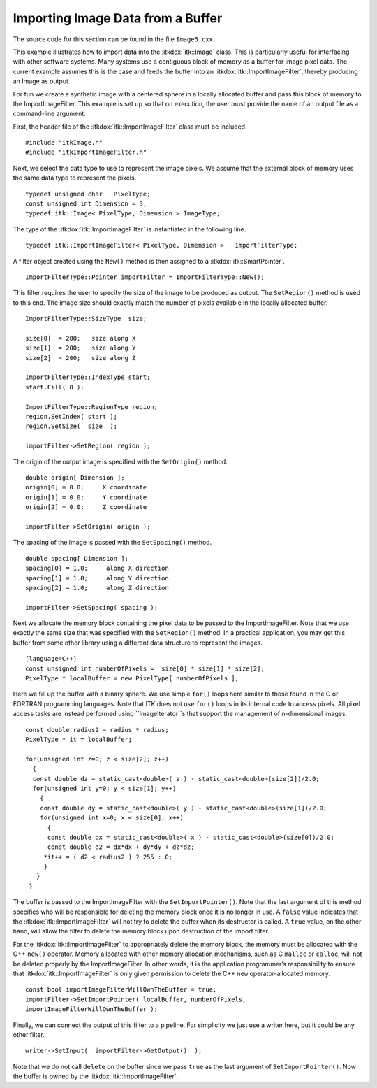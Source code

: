 .. _sec-ImportingImageDataFromABuffer:

Importing Image Data from a Buffer
~~~~~~~~~~~~~~~~~~~~~~~~~~~~~~~~~~

The source code for this section can be found in the file
``Image5.cxx``.

This example illustrates how to import data into the :itkdox:`itk::Image` class. This
is particularly useful for interfacing with other software systems. Many
systems use a contiguous block of memory as a buffer for image pixel
data. The current example assumes this is the case and feeds the buffer
into an :itkdox:`itk::ImportImageFilter`, thereby producing an Image as output.

For fun we create a synthetic image with a centered sphere in a locally
allocated buffer and pass this block of memory to the ImportImageFilter.
This example is set up so that on execution, the user must provide the
name of an output file as a command-line argument.

First, the header file of the :itkdox:`itk::ImportImageFilter` class must be included.

::

    #include "itkImage.h"
    #include "itkImportImageFilter.h"

Next, we select the data type to use to represent the image pixels. We
assume that the external block of memory uses the same data type to
represent the pixels.

::

    typedef unsigned char   PixelType;
    const unsigned int Dimension = 3;
    typedef itk::Image< PixelType, Dimension > ImageType;

The type of the :itkdox:`itk::ImportImageFilter` is instantiated in the following line.

::

    typedef itk::ImportImageFilter< PixelType, Dimension >   ImportFilterType;

A filter object created using the ``New()`` method is then assigned to a
:itkdox:`itk::SmartPointer`.

::

    ImportFilterType::Pointer importFilter = ImportFilterType::New();

This filter requires the user to specify the size of the image to be
produced as output. The ``SetRegion()`` method is used to this end. The
image size should exactly match the number of pixels available in the
locally allocated buffer.

::

    ImportFilterType::SizeType  size;

    size[0]  = 200;   size along X
    size[1]  = 200;   size along Y
    size[2]  = 200;   size along Z

    ImportFilterType::IndexType start;
    start.Fill( 0 );

    ImportFilterType::RegionType region;
    region.SetIndex( start );
    region.SetSize(  size  );

    importFilter->SetRegion( region );

The origin of the output image is specified with the ``SetOrigin()``
method.

::

    double origin[ Dimension ];
    origin[0] = 0.0;     X coordinate
    origin[1] = 0.0;     Y coordinate
    origin[2] = 0.0;     Z coordinate

    importFilter->SetOrigin( origin );

The spacing of the image is passed with the ``SetSpacing()`` method.

::

    double spacing[ Dimension ];
    spacing[0] = 1.0;     along X direction
    spacing[1] = 1.0;     along Y direction
    spacing[2] = 1.0;     along Z direction

    importFilter->SetSpacing( spacing );

Next we allocate the memory block containing the pixel data to be passed
to the ImportImageFilter. Note that we use exactly the same size that
was specified with the ``SetRegion()`` method. In a practical application,
you may get this buffer from some other library using a different data
structure to represent the images.

::

    [language=C++]
    const unsigned int numberOfPixels =  size[0] * size[1] * size[2];
    PixelType * localBuffer = new PixelType[ numberOfPixels ];

Here we fill up the buffer with a binary sphere. We use simple ``for()``
loops here similar to those found in the C or FORTRAN programming
languages. Note that ITK does not use ``for()`` loops in its internal code
to access pixels. All pixel access tasks are instead performed using
``ImageIterator``s that support the management of n-dimensional images.

::

    const double radius2 = radius * radius;
    PixelType * it = localBuffer;

    for(unsigned int z=0; z < size[2]; z++)
      {
      const double dz = static_cast<double>( z ) - static_cast<double>(size[2])/2.0;
      for(unsigned int y=0; y < size[1]; y++)
        {
        const double dy = static_cast<double>( y ) - static_cast<double>(size[1])/2.0;
        for(unsigned int x=0; x < size[0]; x++)
          {
          const double dx = static_cast<double>( x ) - static_cast<double>(size[0])/2.0;
          const double d2 = dx*dx + dy*dy + dz*dz;
         *it++ = ( d2 < radius2 ) ? 255 : 0;
         }
       }
     }

The buffer is passed to the ImportImageFilter with the
``SetImportPointer()``. Note that the last argument of this method
specifies who will be responsible for deleting the memory block once it
is no longer in use. A ``false`` value indicates that the
:itkdox:`itk::ImportImageFilter` will not try to delete the buffer when its destructor
is called. A ``true`` value, on the other hand, will allow the filter to
delete the memory block upon destruction of the import filter.

For the :itkdox:`itk::ImportImageFilter` to appropriately delete the memory block, the
memory must be allocated with the C++ ``new()`` operator. Memory allocated
with other memory allocation mechanisms, such as C ``malloc`` or ``calloc``,
will not be deleted properly by the ImportImageFilter. In other words,
it is the application programmer’s responsibility to ensure that
:itkdox:`itk::ImportImageFilter` is only given permission to delete the C++ ``new``
operator-allocated memory.

::

    const bool importImageFilterWillOwnTheBuffer = true;
    importFilter->SetImportPointer( localBuffer, numberOfPixels,
    importImageFilterWillOwnTheBuffer );

Finally, we can connect the output of this filter to a pipeline. For
simplicity we just use a writer here, but it could be any other filter.

::

    writer->SetInput(  importFilter->GetOutput()  );

Note that we do not call ``delete`` on the buffer since we pass ``true`` as
the last argument of ``SetImportPointer()``. Now the buffer is owned by
the :itkdox:`itk::ImportImageFilter`.

